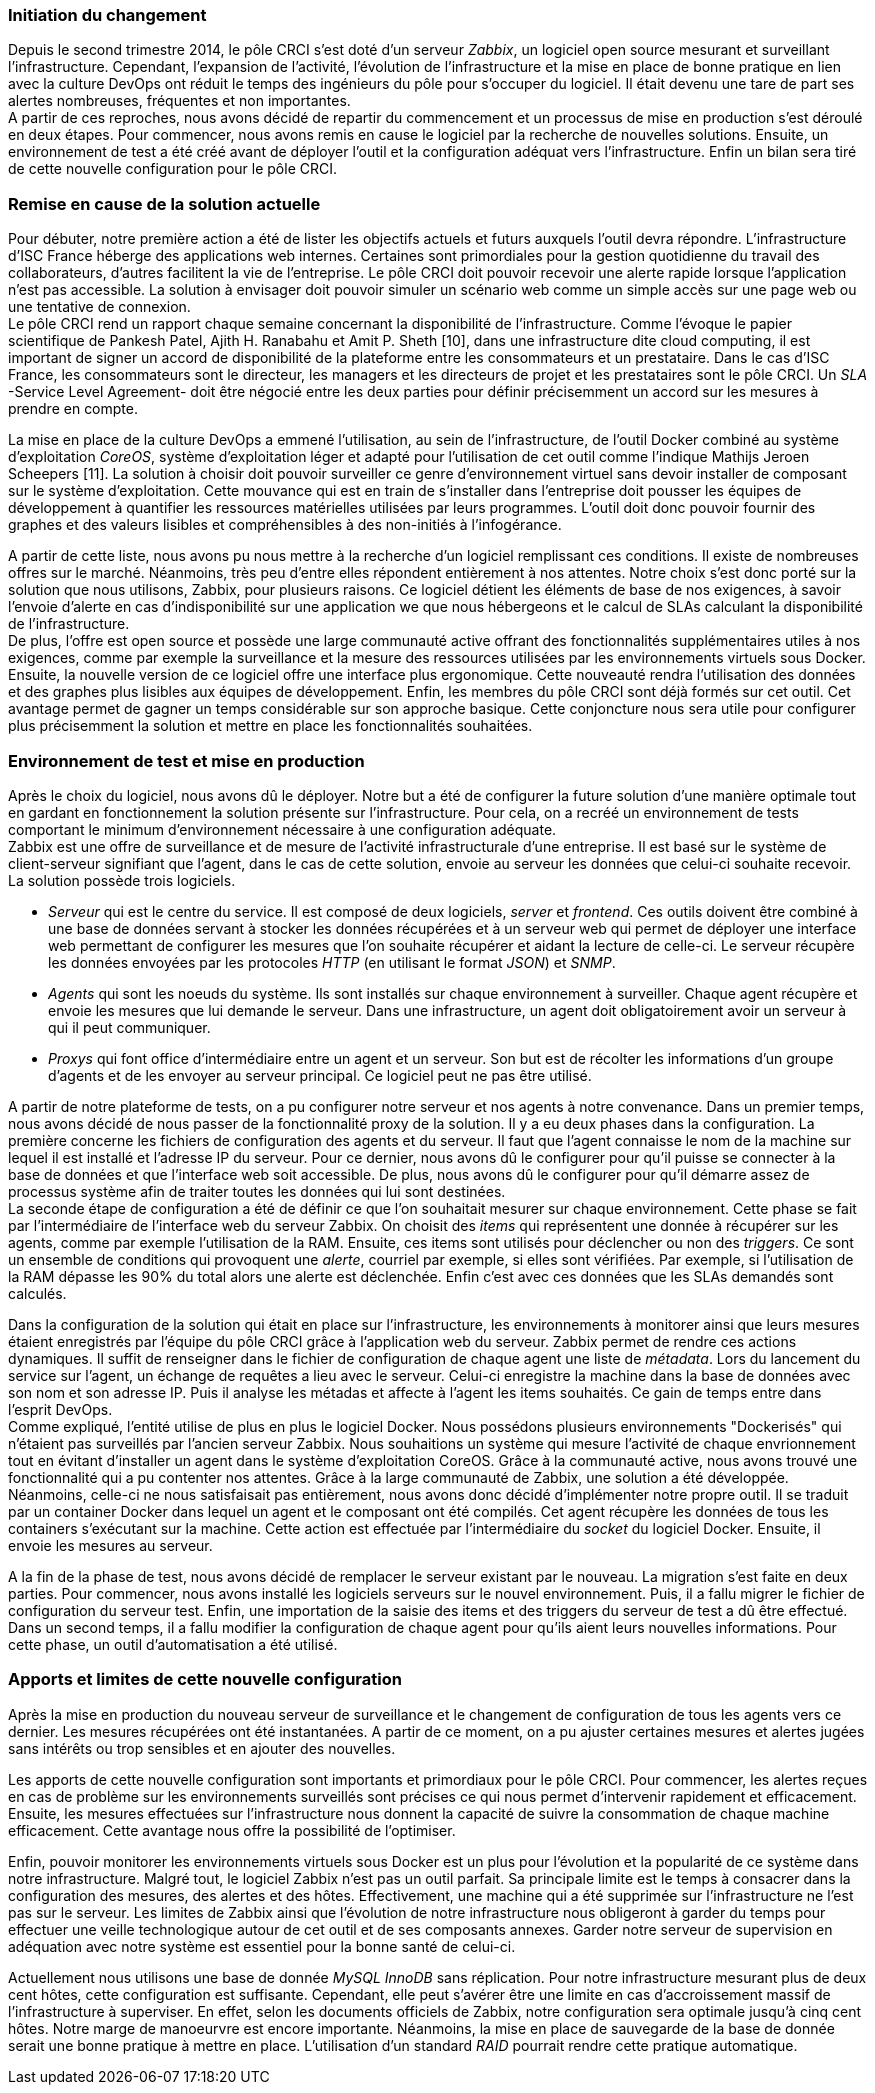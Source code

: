 === Initiation du changement

Depuis le second trimestre 2014, le pôle CRCI s'est doté d'un serveur _Zabbix_, un logiciel open source mesurant et surveillant l'infrastructure.
Cependant, l'expansion de l'activité, l'évolution de l'infrastructure et la mise en place de bonne pratique en lien avec la culture DevOps ont réduit le temps des ingénieurs du pôle pour s'occuper du logiciel. Il était devenu une tare de part ses alertes nombreuses, fréquentes et non importantes.
 +
A partir de ces reproches, nous avons décidé de repartir du commencement et un processus de mise en production s'est déroulé en deux étapes. Pour commencer, nous avons remis en cause le logiciel par la recherche de nouvelles solutions. Ensuite, un environnement de test a été créé avant de déployer l'outil et la configuration adéquat vers l'infrastructure. Enfin un bilan sera tiré de cette nouvelle configuration pour le pôle CRCI.

=== Remise en cause de la solution actuelle

Pour débuter, notre première action a été de lister les objectifs actuels et futurs auxquels l'outil devra répondre.
L'infrastructure d'ISC France héberge des applications web internes. Certaines sont primordiales pour la gestion quotidienne du travail des collaborateurs, d'autres facilitent la vie de l'entreprise. Le pôle CRCI doit pouvoir recevoir une alerte rapide lorsque l'application n'est pas accessible. La solution à envisager doit pouvoir simuler un scénario web comme un simple accès sur une page web ou une tentative de connexion.
 +
Le pôle CRCI rend un rapport chaque semaine concernant la disponibilité de l'infrastructure. Comme l'évoque le papier scientifique de Pankesh Patel, Ajith H. Ranabahu et Amit P. Sheth [10], dans une infrastructure dite cloud computing, il est important de signer un accord de disponibilité de la plateforme entre les consommateurs et un prestataire. Dans le cas d'ISC France, les consommateurs sont le directeur, les managers et les directeurs de projet et les prestataires sont le pôle CRCI. Un _SLA_ -Service Level Agreement- doit être négocié entre les deux parties pour définir précisemment un accord sur les mesures à prendre en compte.

<<<

La mise en place de la culture DevOps a emmené l'utilisation, au sein de l'infrastructure, de l'outil Docker combiné au système d'exploitation _CoreOS_, système d'exploitation léger et adapté pour l'utilisation de cet outil comme l'indique Mathijs Jeroen Scheepers [11]. La solution à choisir doit pouvoir surveiller ce genre d'environnement virtuel sans devoir installer de composant sur le système d'exploitation.
Cette mouvance qui est en train de s'installer dans l'entreprise doit pousser les équipes de développement à quantifier les ressources matérielles utilisées par leurs programmes. L'outil doit donc pouvoir fournir des graphes et des valeurs lisibles et compréhensibles à des non-initiés à l'infogérance.

A partir de cette liste, nous avons pu nous mettre à la recherche d'un logiciel remplissant ces conditions. Il existe de nombreuses offres sur le marché. Néanmoins, très peu d'entre elles répondent entièrement à nos attentes. Notre choix s'est donc porté sur la solution que nous utilisons, Zabbix, pour plusieurs raisons.
Ce logiciel détient les éléments de base de nos exigences, à savoir l'envoie d'alerte en cas d'indisponibilité sur une application we que nous hébergeons et le calcul de SLAs calculant la disponibilité de l'infrastructure.
 +
De plus, l'offre est open source et possède une large communauté active offrant des fonctionnalités supplémentaires utiles à nos exigences, comme par exemple la surveillance et la mesure des ressources utilisées par les environnements virtuels sous Docker.
Ensuite, la nouvelle version de ce logiciel offre une interface plus ergonomique. Cette nouveauté rendra l'utilisation des données et des graphes plus lisibles aux équipes de développement.
Enfin, les membres du pôle CRCI sont déjà formés sur cet outil. Cet avantage permet de gagner un temps considérable sur son approche basique. Cette conjoncture nous sera utile pour configurer plus précisemment la solution et mettre en place les fonctionnalités souhaitées.

=== Environnement de test et mise en production

Après le choix du logiciel, nous avons dû le déployer. Notre but a été de configurer la future solution d'une manière optimale tout en gardant en fonctionnement la solution présente sur l'infrastructure. Pour cela, on a recréé un environnement de tests comportant le minimum d'environnement nécessaire à une configuration adéquate.
 +
Zabbix est une offre de surveillance et de mesure de l'activité infrastructurale d'une entreprise. Il est basé sur le système de client-serveur signifiant que l'agent, dans le cas de cette solution, envoie au serveur les données que celui-ci souhaite recevoir. La solution possède trois logiciels.

** _Serveur_ qui est le centre du service. Il est composé de deux logiciels, _server_ et _frontend_. Ces outils doivent être combiné à une base de données servant à stocker les données récupérées et à un serveur web qui permet de déployer une interface web permettant de configurer les mesures que l'on souhaite récupérer et aidant la lecture de celle-ci. Le serveur récupère les données envoyées par les protocoles _HTTP_ (en utilisant le format _JSON_) et _SNMP_.
** _Agents_ qui sont les noeuds du système. Ils sont installés sur chaque environnement à surveiller. Chaque agent récupère et envoie les mesures que lui demande le serveur. Dans une infrastructure, un agent doit obligatoirement avoir un serveur à qui il peut communiquer.
** _Proxys_ qui font office d'intermédiaire entre un agent et un serveur. Son but est de récolter les informations d'un groupe d'agents et de les envoyer au serveur principal. Ce logiciel peut ne pas être utilisé.

A partir de notre plateforme de tests, on a pu configurer notre serveur et nos agents à notre convenance. Dans un premier temps, nous avons décidé de nous passer de la fonctionnalité proxy de la solution. Il y a eu deux phases dans la configuration.
La première concerne les fichiers de configuration des agents et du serveur. Il faut que l'agent connaisse le nom de la machine sur lequel il est installé et l'adresse IP du serveur. Pour ce dernier, nous avons dû le configurer pour qu'il puisse se connecter à la base de données et que l'interface web soit accessible. De plus, nous avons dû le configurer pour qu'il démarre assez de processus système afin de traiter toutes les données qui lui sont destinées.
 +
La seconde étape de configuration a été de définir ce que l'on souhaitait mesurer sur chaque environnement. Cette phase se fait par l'intermédiaire de l'interface web du serveur Zabbix. On choisit des _items_ qui représentent une donnée à récupérer sur les agents, comme par exemple l'utilisation de la RAM. Ensuite, ces items sont utilisés pour déclencher ou non des _triggers_. Ce sont un ensemble de conditions qui provoquent une _alerte_, courriel par exemple,  si elles sont vérifiées. Par exemple, si l'utilisation de la RAM dépasse les 90% du total alors une alerte est déclenchée. Enfin c'est avec ces données que les SLAs demandés sont calculés.

<<<

Dans la configuration de la solution qui était en place sur l'infrastructure, les environnements à monitorer ainsi que leurs mesures étaient enregistrés par l'équipe du pôle CRCI grâce à l'application web du serveur. Zabbix permet de rendre ces actions dynamiques. Il suffit de renseigner dans le fichier de configuration de chaque agent une liste de _métadata_. Lors du lancement du service sur l'agent, un échange de requêtes a lieu avec le serveur. Celui-ci enregistre la machine dans la base de données avec son nom et son adresse IP. Puis il analyse les métadas et affecte à l'agent les items souhaités. Ce gain de temps entre dans l'esprit DevOps.
 +
Comme expliqué, l'entité utilise de plus en plus le logiciel Docker. Nous possédons plusieurs environnements "Dockerisés" qui n'étaient pas surveillés par l'ancien serveur Zabbix. Nous souhaitions un système qui mesure l'activité de chaque envrionnement tout en évitant d'installer un agent dans le système d'exploitation CoreOS. Grâce à la communauté active, nous avons trouvé une fonctionnalité qui a pu contenter nos attentes. Grâce à la large communauté de Zabbix, une solution a été développée. Néanmoins, celle-ci ne nous satisfaisait pas entièrement, nous avons donc décidé d'implémenter notre propre outil. Il se traduit par un container Docker dans lequel un agent et le composant ont été compilés. Cet agent récupère les données de tous les containers s'exécutant sur la machine. Cette action est effectuée par l'intermédiaire du _socket_ du logiciel Docker. Ensuite, il envoie les mesures au serveur.

A la fin de la phase de test, nous avons décidé de remplacer le serveur existant par le nouveau. La migration s'est faite en deux parties. Pour commencer, nous avons installé les logiciels serveurs sur le nouvel environnement. Puis, il a fallu migrer le fichier de configuration du serveur test. Enfin, une importation de la saisie des items et des triggers du serveur de test a dû être effectué. Dans un second temps, il a fallu modifier la configuration de chaque agent pour qu'ils aient leurs nouvelles informations. Pour cette phase, un outil d'automatisation a été utilisé.

=== Apports et limites de cette nouvelle configuration

Après la mise en production du nouveau serveur de surveillance et le changement de configuration de tous les agents vers ce dernier. Les mesures récupérées ont été instantanées. A partir de ce moment, on a pu ajuster certaines mesures et alertes jugées sans intérêts ou trop sensibles et en ajouter des nouvelles.

<<<

Les apports de cette nouvelle configuration sont importants et primordiaux pour le pôle CRCI. Pour commencer, les alertes reçues en cas de problème sur les environnements surveillés sont précises ce qui nous permet d'intervenir rapidement et efficacement.
Ensuite, les mesures effectuées sur l'infrastructure nous donnent la capacité de suivre la consommation de chaque machine efficacement. Cette avantage nous offre la possibilité de l'optimiser.

Enfin, pouvoir monitorer les environnements virtuels sous Docker est un plus pour l'évolution et la popularité de ce système dans notre infrastructure.
Malgré tout, le logiciel Zabbix n'est pas un outil parfait. Sa principale limite est le temps à consacrer dans la configuration des mesures, des alertes et des hôtes. Effectivement, une machine qui a été supprimée sur l'infrastructure ne l'est pas sur le serveur.
Les limites de Zabbix ainsi que l'évolution de notre infrastructure nous obligeront à garder du temps pour effectuer une veille technologique autour de cet outil et de ses composants annexes. Garder notre serveur de supervision en adéquation avec notre système est essentiel pour la bonne santé de celui-ci.

Actuellement nous utilisons une base de donnée _MySQL InnoDB_ sans réplication. Pour notre infrastructure mesurant plus de deux cent hôtes, cette configuration est suffisante. Cependant, elle peut s'avérer être une limite en cas d'accroissement massif de l'infrastructure à superviser. En effet, selon les documents officiels de Zabbix, notre configuration sera optimale jusqu'à cinq cent hôtes. Notre marge de manoeurvre est encore importante. Néanmoins, la mise en place de sauvegarde de la base de donnée serait une bonne pratique à mettre en place. L'utilisation d'un standard _RAID_ pourrait rendre cette pratique automatique.
